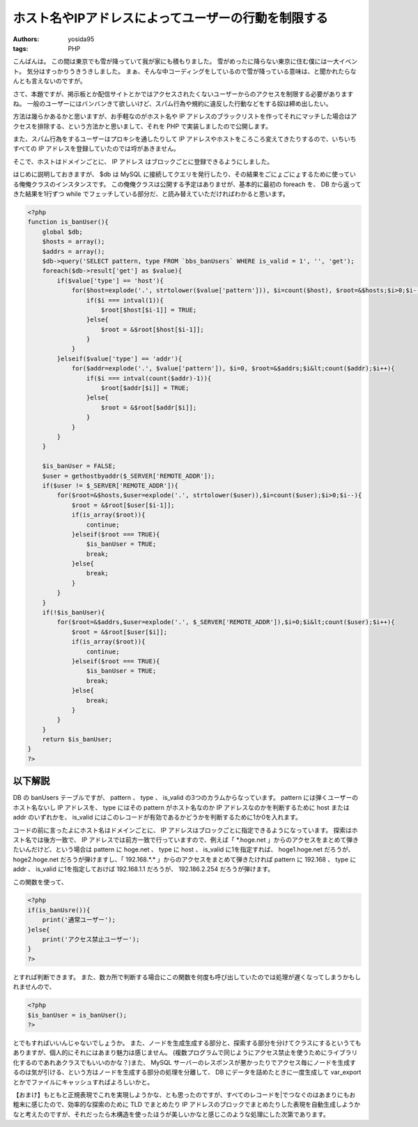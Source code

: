 ホスト名やIPアドレスによってユーザーの行動を制限する
====================================================

:authors: yosida95
:tags: PHP

こんばんは。
この間は東京でも雪が降っていて我が家にも積もりました。
雪がめったに降らない東京に住む僕には一大イベント。
気分はすっかりうきうきしました。
まぁ、そんな中コーディングをしているので雪が降っている意味は、と聞かれたらなんとも言えないのですが。

さて、本題ですが、掲示板とか配信サイトとかではアクセスされたくないユーザーからのアクセスを制限する必要がありますね。
一般のユーザーにはバンバンきて欲しいけど、スパム行為や規約に違反した行動などをする奴は締め出したい。


方法は幾らかあるかと思いますが、お手軽なのがホスト名や IP アドレスのブラックリストを作ってそれにマッチした場合はアクセスを排除する、という方法かと思いまして、それを PHP で実装しましたので公開します。

また、スパム行為をするユーザーはプロキシを通したりして IP アドレスやホストをころころ変えてきたりするので、いちいちすべての IP アドレスを登録していたのでは埒があきません。

そこで、ホストはドメインごとに、 IP アドレス はブロックごとに登録できるようにしました。

はじめに説明しておきますが、 $db は MySQL に接続してクエリを発行したり、その結果をごにょごにょするために使っている俺俺クラスのインスタンスです。
この俺俺クラスは公開する予定はありませが、基本的に最初の foreach を、 DB から返ってきた結果を1行ずつ while でフェッチしている部分だ、と読み替えていただければわかると思います。

.. code-block:: php

    <?php
    function is_banUser(){
        global $db;
        $hosts = array();
        $addrs = array();
        $db->query('SELECT pattern, type FROM `bbs_banUsers` WHERE is_valid = 1', '', 'get');
        foreach($db->result['get'] as $value){
            if($value['type'] == 'host'){
                for($host=explode('.', strtolower($value['pattern'])), $i=count($host), $root=&$hosts;$i>0;$i--){
                    if($i === intval(1)){
                        $root[$host[$i-1]] = TRUE;
                    }else{
                        $root = &$root[$host[$i-1]];
                    }
                }
            }elseif($value['type'] == 'addr'){
                for($addr=explode('.', $value['pattern']), $i=0, $root=&$addrs;$i&lt;count($addr);$i++){
                    if($i === intval(count($addr)-1)){
                        $root[$addr[$i]] = TRUE;
                    }else{
                        $root = &$root[$addr[$i]];
                    }
                }
            }
        }

        $is_banUser = FALSE;
        $user = gethostbyaddr($_SERVER['REMOTE_ADDR']);
        if($user != $_SERVER['REMOTE_ADDR']){
            for($root=&$hosts,$user=explode('.', strtolower($user)),$i=count($user);$i>0;$i--){
                $root = &$root[$user[$i-1]];
                if(is_array($root)){
                    continue;
                }elseif($root === TRUE){
                    $is_banUser = TRUE;
                    break;
                }else{
                    break;
                }
            }
        }
        if(!$is_banUser){
            for($root=&$addrs,$user=explode('.', $_SERVER['REMOTE_ADDR']),$i=0;$i&lt;count($user);$i++){
                $root = &$root[$user[$i]];
                if(is_array($root)){
                    continue;
                }elseif($root === TRUE){
                    $is_banUser = TRUE;
                    break;
                }else{
                    break;
                }
            }
        }
        return $is_banUser;
    }
    ?>

以下解説
--------

DB の banUsers テーブルですが、 pattern 、 type 、 is\_valid の3つのカラムからなっています。
pattern には弾くユーザーのホスト名ないし IP アドレスを、 type にはその pattern がホスト名なのか IP アドレスなのかを判断するために host または addr のいずれかを、 is\_valid にはこのレコードが有効であるかどうかを判断するために1か0を入れます。

コードの前に言ったよにホスト名はドメインごとに、 IP アドレスはブロックごとに指定できるようになっています。
探索はホスト名では後方一致で、 IP アドレスでは前方一致で行っていますので、例えば「 \*.hoge.net 」からのアクセスをまとめて弾きたいんだけど、という場合は pattern に hoge.net 、 type に host 、 is\_valid に1を指定すれば、 hoge1.hoge.net だろうが、 hoge2.hoge.net だろうが弾けますし、「 192.168.\*.\* 」からのアクセスをまとめて弾きたければ pattern に 192.168 、 type に addr 、 is\_valid に1を指定しておけば 192.168.1.1 だろうが、 192.186.2.254 だろうが弾けます。

この関数を使って、

.. code-block:: php

    <?php
    if(is_banUsre()){
        print('通常ユーザー');
    }else{
        print('アクセス禁止ユーザー');
    }
    ?>

とすれば判断できます。
また、数カ所で判断する場合にこの関数を何度も呼び出していたのでは処理が遅くなってしまうかもしれませんので、

.. code-block:: php

    <?php
    $is_banUser = is_banUser();
    ?>

とでもすればいいんじゃないでしょうか。
また、ノードを生成生成する部分と、探索する部分を分けてクラスにするというてもありますが、個人的にそれにはあまり魅力は感じません。
(複数プログラムで同じようにアクセス禁止を使うためにライブラリ化するのであれあクラスでもいいのかな？)また、 MySQL サーバーのレスポンスが悪かったりでアクセス毎にノードを生成するのは気が引ける、という方はノードを生成する部分の処理を分離して、 DB にデータを詰めたときに一度生成して var\_export とかでファイルにキャッシュすればよろしいかと。

【おまけ】もともと正規表現でこれを実現しようかな、とも思ったのですが、すべてのレコードを\|でつなぐのはあまりにもお粗末に感じたので、効率的な探索のために TLD でまとめたり IP アドレスのブロックでまとめたりした表現を自動生成しようかなと考えたのですが、それだったら木構造を使ったほうが美しいかなと感じこのような処理にした次第であります。

